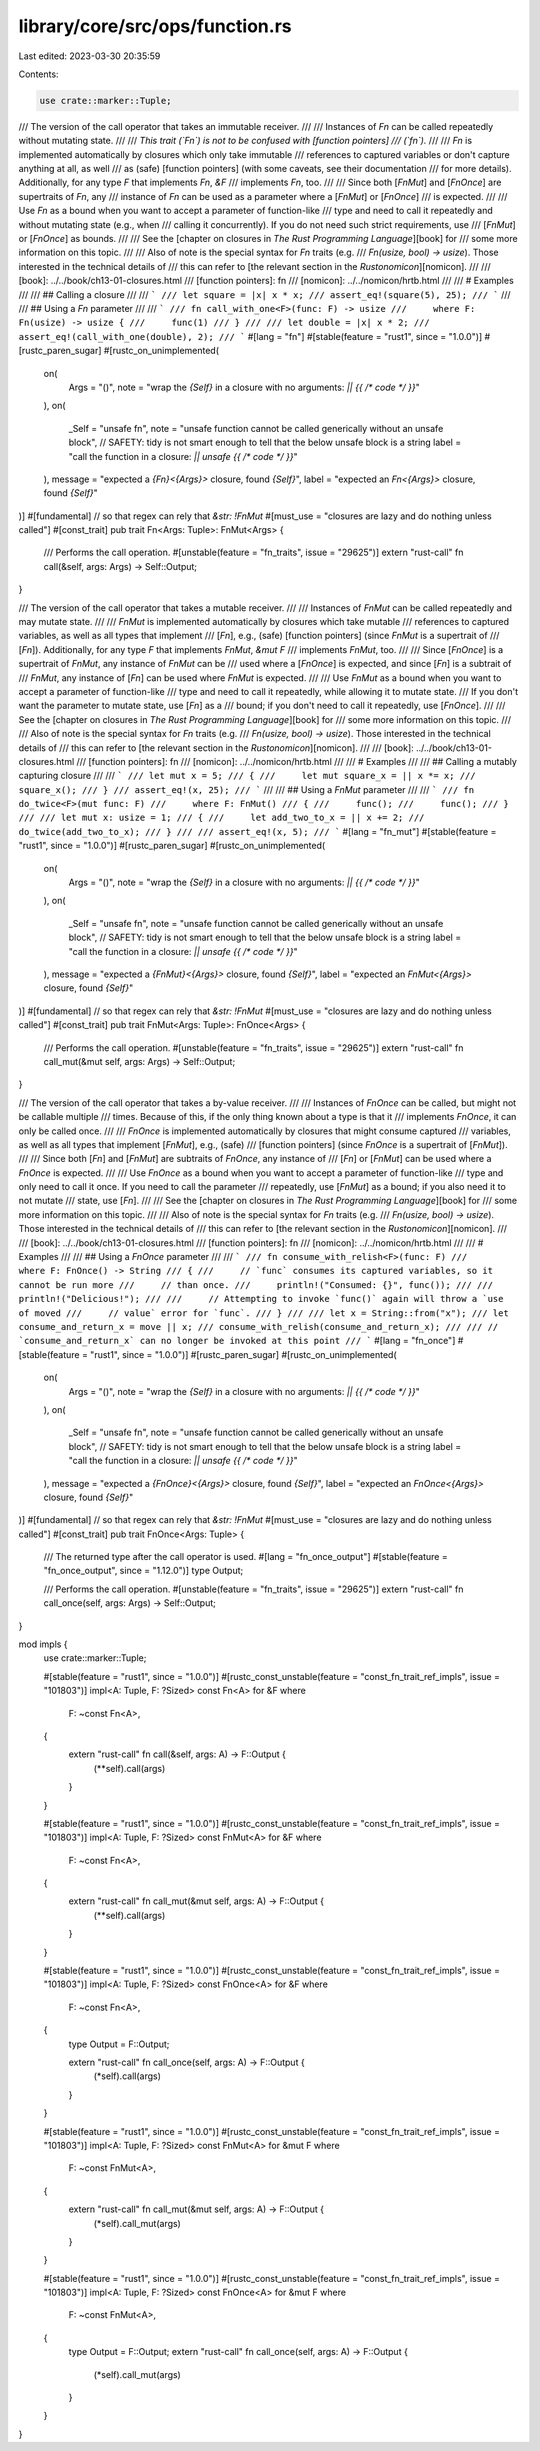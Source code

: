 library/core/src/ops/function.rs
================================

Last edited: 2023-03-30 20:35:59

Contents:

.. code-block:: rs

    use crate::marker::Tuple;

/// The version of the call operator that takes an immutable receiver.
///
/// Instances of `Fn` can be called repeatedly without mutating state.
///
/// *This trait (`Fn`) is not to be confused with [function pointers]
/// (`fn`).*
///
/// `Fn` is implemented automatically by closures which only take immutable
/// references to captured variables or don't capture anything at all, as well
/// as (safe) [function pointers] (with some caveats, see their documentation
/// for more details). Additionally, for any type `F` that implements `Fn`, `&F`
/// implements `Fn`, too.
///
/// Since both [`FnMut`] and [`FnOnce`] are supertraits of `Fn`, any
/// instance of `Fn` can be used as a parameter where a [`FnMut`] or [`FnOnce`]
/// is expected.
///
/// Use `Fn` as a bound when you want to accept a parameter of function-like
/// type and need to call it repeatedly and without mutating state (e.g., when
/// calling it concurrently). If you do not need such strict requirements, use
/// [`FnMut`] or [`FnOnce`] as bounds.
///
/// See the [chapter on closures in *The Rust Programming Language*][book] for
/// some more information on this topic.
///
/// Also of note is the special syntax for `Fn` traits (e.g.
/// `Fn(usize, bool) -> usize`). Those interested in the technical details of
/// this can refer to [the relevant section in the *Rustonomicon*][nomicon].
///
/// [book]: ../../book/ch13-01-closures.html
/// [function pointers]: fn
/// [nomicon]: ../../nomicon/hrtb.html
///
/// # Examples
///
/// ## Calling a closure
///
/// ```
/// let square = |x| x * x;
/// assert_eq!(square(5), 25);
/// ```
///
/// ## Using a `Fn` parameter
///
/// ```
/// fn call_with_one<F>(func: F) -> usize
///     where F: Fn(usize) -> usize {
///     func(1)
/// }
///
/// let double = |x| x * 2;
/// assert_eq!(call_with_one(double), 2);
/// ```
#[lang = "fn"]
#[stable(feature = "rust1", since = "1.0.0")]
#[rustc_paren_sugar]
#[rustc_on_unimplemented(
    on(
        Args = "()",
        note = "wrap the `{Self}` in a closure with no arguments: `|| {{ /* code */ }}`"
    ),
    on(
        _Self = "unsafe fn",
        note = "unsafe function cannot be called generically without an unsafe block",
        // SAFETY: tidy is not smart enough to tell that the below unsafe block is a string
        label = "call the function in a closure: `|| unsafe {{ /* code */ }}`"
    ),
    message = "expected a `{Fn}<{Args}>` closure, found `{Self}`",
    label = "expected an `Fn<{Args}>` closure, found `{Self}`"
)]
#[fundamental] // so that regex can rely that `&str: !FnMut`
#[must_use = "closures are lazy and do nothing unless called"]
#[const_trait]
pub trait Fn<Args: Tuple>: FnMut<Args> {
    /// Performs the call operation.
    #[unstable(feature = "fn_traits", issue = "29625")]
    extern "rust-call" fn call(&self, args: Args) -> Self::Output;
}

/// The version of the call operator that takes a mutable receiver.
///
/// Instances of `FnMut` can be called repeatedly and may mutate state.
///
/// `FnMut` is implemented automatically by closures which take mutable
/// references to captured variables, as well as all types that implement
/// [`Fn`], e.g., (safe) [function pointers] (since `FnMut` is a supertrait of
/// [`Fn`]). Additionally, for any type `F` that implements `FnMut`, `&mut F`
/// implements `FnMut`, too.
///
/// Since [`FnOnce`] is a supertrait of `FnMut`, any instance of `FnMut` can be
/// used where a [`FnOnce`] is expected, and since [`Fn`] is a subtrait of
/// `FnMut`, any instance of [`Fn`] can be used where `FnMut` is expected.
///
/// Use `FnMut` as a bound when you want to accept a parameter of function-like
/// type and need to call it repeatedly, while allowing it to mutate state.
/// If you don't want the parameter to mutate state, use [`Fn`] as a
/// bound; if you don't need to call it repeatedly, use [`FnOnce`].
///
/// See the [chapter on closures in *The Rust Programming Language*][book] for
/// some more information on this topic.
///
/// Also of note is the special syntax for `Fn` traits (e.g.
/// `Fn(usize, bool) -> usize`). Those interested in the technical details of
/// this can refer to [the relevant section in the *Rustonomicon*][nomicon].
///
/// [book]: ../../book/ch13-01-closures.html
/// [function pointers]: fn
/// [nomicon]: ../../nomicon/hrtb.html
///
/// # Examples
///
/// ## Calling a mutably capturing closure
///
/// ```
/// let mut x = 5;
/// {
///     let mut square_x = || x *= x;
///     square_x();
/// }
/// assert_eq!(x, 25);
/// ```
///
/// ## Using a `FnMut` parameter
///
/// ```
/// fn do_twice<F>(mut func: F)
///     where F: FnMut()
/// {
///     func();
///     func();
/// }
///
/// let mut x: usize = 1;
/// {
///     let add_two_to_x = || x += 2;
///     do_twice(add_two_to_x);
/// }
///
/// assert_eq!(x, 5);
/// ```
#[lang = "fn_mut"]
#[stable(feature = "rust1", since = "1.0.0")]
#[rustc_paren_sugar]
#[rustc_on_unimplemented(
    on(
        Args = "()",
        note = "wrap the `{Self}` in a closure with no arguments: `|| {{ /* code */ }}`"
    ),
    on(
        _Self = "unsafe fn",
        note = "unsafe function cannot be called generically without an unsafe block",
        // SAFETY: tidy is not smart enough to tell that the below unsafe block is a string
        label = "call the function in a closure: `|| unsafe {{ /* code */ }}`"
    ),
    message = "expected a `{FnMut}<{Args}>` closure, found `{Self}`",
    label = "expected an `FnMut<{Args}>` closure, found `{Self}`"
)]
#[fundamental] // so that regex can rely that `&str: !FnMut`
#[must_use = "closures are lazy and do nothing unless called"]
#[const_trait]
pub trait FnMut<Args: Tuple>: FnOnce<Args> {
    /// Performs the call operation.
    #[unstable(feature = "fn_traits", issue = "29625")]
    extern "rust-call" fn call_mut(&mut self, args: Args) -> Self::Output;
}

/// The version of the call operator that takes a by-value receiver.
///
/// Instances of `FnOnce` can be called, but might not be callable multiple
/// times. Because of this, if the only thing known about a type is that it
/// implements `FnOnce`, it can only be called once.
///
/// `FnOnce` is implemented automatically by closures that might consume captured
/// variables, as well as all types that implement [`FnMut`], e.g., (safe)
/// [function pointers] (since `FnOnce` is a supertrait of [`FnMut`]).
///
/// Since both [`Fn`] and [`FnMut`] are subtraits of `FnOnce`, any instance of
/// [`Fn`] or [`FnMut`] can be used where a `FnOnce` is expected.
///
/// Use `FnOnce` as a bound when you want to accept a parameter of function-like
/// type and only need to call it once. If you need to call the parameter
/// repeatedly, use [`FnMut`] as a bound; if you also need it to not mutate
/// state, use [`Fn`].
///
/// See the [chapter on closures in *The Rust Programming Language*][book] for
/// some more information on this topic.
///
/// Also of note is the special syntax for `Fn` traits (e.g.
/// `Fn(usize, bool) -> usize`). Those interested in the technical details of
/// this can refer to [the relevant section in the *Rustonomicon*][nomicon].
///
/// [book]: ../../book/ch13-01-closures.html
/// [function pointers]: fn
/// [nomicon]: ../../nomicon/hrtb.html
///
/// # Examples
///
/// ## Using a `FnOnce` parameter
///
/// ```
/// fn consume_with_relish<F>(func: F)
///     where F: FnOnce() -> String
/// {
///     // `func` consumes its captured variables, so it cannot be run more
///     // than once.
///     println!("Consumed: {}", func());
///
///     println!("Delicious!");
///
///     // Attempting to invoke `func()` again will throw a `use of moved
///     // value` error for `func`.
/// }
///
/// let x = String::from("x");
/// let consume_and_return_x = move || x;
/// consume_with_relish(consume_and_return_x);
///
/// // `consume_and_return_x` can no longer be invoked at this point
/// ```
#[lang = "fn_once"]
#[stable(feature = "rust1", since = "1.0.0")]
#[rustc_paren_sugar]
#[rustc_on_unimplemented(
    on(
        Args = "()",
        note = "wrap the `{Self}` in a closure with no arguments: `|| {{ /* code */ }}`"
    ),
    on(
        _Self = "unsafe fn",
        note = "unsafe function cannot be called generically without an unsafe block",
        // SAFETY: tidy is not smart enough to tell that the below unsafe block is a string
        label = "call the function in a closure: `|| unsafe {{ /* code */ }}`"
    ),
    message = "expected a `{FnOnce}<{Args}>` closure, found `{Self}`",
    label = "expected an `FnOnce<{Args}>` closure, found `{Self}`"
)]
#[fundamental] // so that regex can rely that `&str: !FnMut`
#[must_use = "closures are lazy and do nothing unless called"]
#[const_trait]
pub trait FnOnce<Args: Tuple> {
    /// The returned type after the call operator is used.
    #[lang = "fn_once_output"]
    #[stable(feature = "fn_once_output", since = "1.12.0")]
    type Output;

    /// Performs the call operation.
    #[unstable(feature = "fn_traits", issue = "29625")]
    extern "rust-call" fn call_once(self, args: Args) -> Self::Output;
}

mod impls {
    use crate::marker::Tuple;

    #[stable(feature = "rust1", since = "1.0.0")]
    #[rustc_const_unstable(feature = "const_fn_trait_ref_impls", issue = "101803")]
    impl<A: Tuple, F: ?Sized> const Fn<A> for &F
    where
        F: ~const Fn<A>,
    {
        extern "rust-call" fn call(&self, args: A) -> F::Output {
            (**self).call(args)
        }
    }

    #[stable(feature = "rust1", since = "1.0.0")]
    #[rustc_const_unstable(feature = "const_fn_trait_ref_impls", issue = "101803")]
    impl<A: Tuple, F: ?Sized> const FnMut<A> for &F
    where
        F: ~const Fn<A>,
    {
        extern "rust-call" fn call_mut(&mut self, args: A) -> F::Output {
            (**self).call(args)
        }
    }

    #[stable(feature = "rust1", since = "1.0.0")]
    #[rustc_const_unstable(feature = "const_fn_trait_ref_impls", issue = "101803")]
    impl<A: Tuple, F: ?Sized> const FnOnce<A> for &F
    where
        F: ~const Fn<A>,
    {
        type Output = F::Output;

        extern "rust-call" fn call_once(self, args: A) -> F::Output {
            (*self).call(args)
        }
    }

    #[stable(feature = "rust1", since = "1.0.0")]
    #[rustc_const_unstable(feature = "const_fn_trait_ref_impls", issue = "101803")]
    impl<A: Tuple, F: ?Sized> const FnMut<A> for &mut F
    where
        F: ~const FnMut<A>,
    {
        extern "rust-call" fn call_mut(&mut self, args: A) -> F::Output {
            (*self).call_mut(args)
        }
    }

    #[stable(feature = "rust1", since = "1.0.0")]
    #[rustc_const_unstable(feature = "const_fn_trait_ref_impls", issue = "101803")]
    impl<A: Tuple, F: ?Sized> const FnOnce<A> for &mut F
    where
        F: ~const FnMut<A>,
    {
        type Output = F::Output;
        extern "rust-call" fn call_once(self, args: A) -> F::Output {
            (*self).call_mut(args)
        }
    }
}


